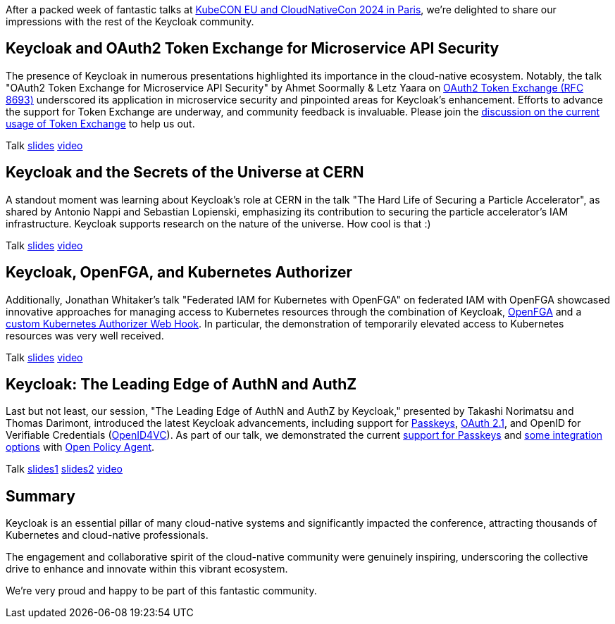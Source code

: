 :title: Recap from Keycloak at KubeCON EU 2024 and CloudNativeCon
:date: 2024-03-27
:publish: false
:author: Thomas Darimont

After a packed week of fantastic talks at https://events.linuxfoundation.org/kubecon-cloudnativecon-europe[KubeCON EU and CloudNativeCon 2024 in Paris], we're delighted to share our impressions with the rest of the Keycloak community.

== Keycloak and OAuth2 Token Exchange for Microservice API Security

The presence of Keycloak in numerous presentations highlighted its importance in the cloud-native ecosystem. Notably, the talk "OAuth2 Token 
Exchange for Microservice API Security" by Ahmet Soormally & Letz Yaara on https://oauth.net/2/token-exchange[OAuth2 Token Exchange (RFC 8693)] underscored its application in 
microservice security and pinpointed areas for Keycloak's enhancement. Efforts to advance the support for Token Exchange are underway, and community feedback is 
invaluable. Please join the https://github.com/keycloak/keycloak/discussions/26502[discussion on the current usage of Token Exchange] to help us out.

Talk https://kccnceu2024.sched.com/event/1YeLf/oauth2-token-exchange-for-microservice-api-security-ahmet-soormally-letz-yaara-tyk?iframe=no&w=100%&sidebar=yes&bg=no[slides] https://www.youtube.com/watch?v=09GhdXhiv0Q[video]

== Keycloak and the Secrets of the Universe at CERN

A standout moment was learning about Keycloak's role at CERN in the talk "The Hard Life of Securing a Particle Accelerator", as shared by 
Antonio Nappi and Sebastian Lopienski, emphasizing its contribution to securing the particle accelerator's IAM infrastructure.
Keycloak supports research on the nature of the universe. How cool is that :)

Talk https://static.sched.com/hosted_files/kccnceu2024/bf/KubeConEU24_HardLifeSecAccel.pdf[slides] https://www.youtube.com/watch?v=rqDrrTKzNd8[video]

== Keycloak, OpenFGA, and Kubernetes Authorizer

Additionally, Jonathan Whitaker's talk "Federated IAM for Kubernetes with OpenFGA" on federated IAM with OpenFGA showcased innovative 
approaches for managing access to Kubernetes resources through the combination of Keycloak, https://openfga.dev/[OpenFGA] and a https://kubernetes.io/docs/reference/access-authn-authz/authorization/[custom Kubernetes Authorizer Web Hook]. In particular, the demonstration of temporarily elevated access to Kubernetes resources was very well received.

Talk https://static.sched.com/hosted_files/kccnceu2024/0d/Federated%20IAM%20for%20Kubernetes%20with%20OpenFGA.pdf[slides] https://www.youtube.com/watch?v=UaK1EnRgrng[video]

== Keycloak: The Leading Edge of AuthN and AuthZ

Last but not least, our session, "The Leading Edge of AuthN and AuthZ by Keycloak," presented by Takashi Norimatsu
 and Thomas Darimont, introduced the latest Keycloak advancements, including support for https://passkeys.dev[Passkeys], https://oauth.net/2.1[OAuth 2.1], and OpenID for Verifiable Credentials (https://oauth.net/openid-for-verifiable-credentials[OpenID4VC]). As part of our talk, we demonstrated the current https://www.keycloak.org/docs/latest/server_admin/index.html#passkeys_server_administration_guide[support for Passkeys] and https://github.com/thomasdarimont/keycloak-opa-authz-demo[some integration options] with https://www.openpolicyagent.org[Open Policy Agent].

Talk https://static.sched.com/hosted_files/kccnceu2024/76/Norimatsu_KubeConEU2024_Paris.pdf[slides1] https://static.sched.com/hosted_files/kccnceu2024/91/15min_Flexible%20Authorization%20for%20Keycloak%20with%20Open%20Policy%20Agent%20Thomas%20Darimont.pdf[slides2] https://www.youtube.com/watch?v=DMwPjsG4wIM[video]

== Summary

Keycloak is an essential pillar of many cloud-native systems and significantly impacted the conference, attracting thousands of Kubernetes and cloud-native professionals. 

The engagement and collaborative spirit of the cloud-native community were genuinely inspiring, underscoring the collective drive to enhance and innovate within this vibrant ecosystem. 

We're very proud and happy to be part of this fantastic community.
